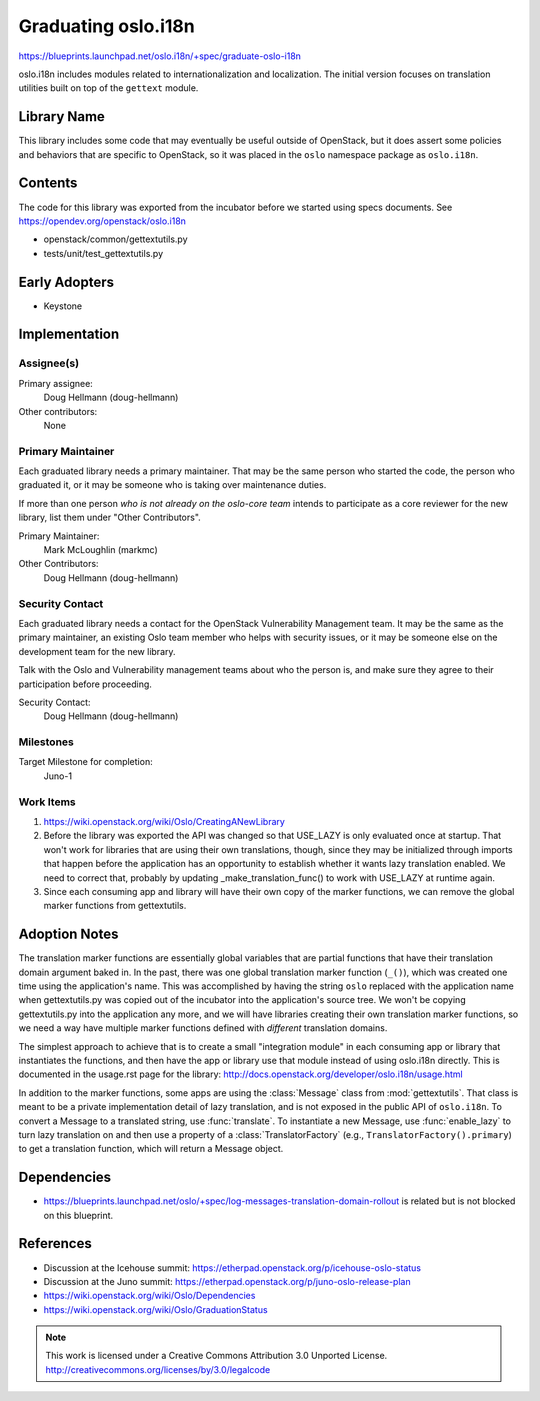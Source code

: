 ======================
 Graduating oslo.i18n
======================

https://blueprints.launchpad.net/oslo.i18n/+spec/graduate-oslo-i18n

oslo.i18n includes modules related to internationalization and
localization. The initial version focuses on translation utilities
built on top of the ``gettext`` module.

Library Name
============

This library includes some code that may eventually be useful outside
of OpenStack, but it does assert some policies and behaviors that are
specific to OpenStack, so it was placed in the ``oslo`` namespace
package as ``oslo.i18n``.

Contents
========

The code for this library was exported from the incubator before we
started using specs documents. See
https://opendev.org/openstack/oslo.i18n

* openstack/common/gettextutils.py
* tests/unit/test_gettextutils.py

Early Adopters
==============

* Keystone

Implementation
==============

Assignee(s)
-----------

Primary assignee:
  Doug Hellmann (doug-hellmann)

Other contributors:
  None

Primary Maintainer
------------------

Each graduated library needs a primary maintainer. That may be the
same person who started the code, the person who graduated it, or it
may be someone who is taking over maintenance duties.

If more than one person *who is not already on the oslo-core team*
intends to participate as a core reviewer for the new library, list
them under "Other Contributors".

Primary Maintainer:
  Mark McLoughlin (markmc)

Other Contributors:
  Doug Hellmann (doug-hellmann)

Security Contact
----------------

Each graduated library needs a contact for the OpenStack Vulnerability
Management team. It may be the same as the primary maintainer, an
existing Oslo team member who helps with security issues, or it may be
someone else on the development team for the new library.

Talk with the Oslo and Vulnerability management teams about who the
person is, and make sure they agree to their participation before
proceeding.

Security Contact:
  Doug Hellmann (doug-hellmann)

Milestones
----------

Target Milestone for completion:
  Juno-1

Work Items
----------

1. https://wiki.openstack.org/wiki/Oslo/CreatingANewLibrary
2. Before the library was exported the API was changed so that
   USE_LAZY is only evaluated once at startup. That won't work for
   libraries that are using their own translations, though, since they
   may be initialized through imports that happen before the
   application has an opportunity to establish whether it wants lazy
   translation enabled. We need to correct that, probably by updating
   _make_translation_func() to work with USE_LAZY at runtime again.
3. Since each consuming app and library will have their own copy of
   the marker functions, we can remove the global marker functions
   from gettextutils.

Adoption Notes
==============

The translation marker functions are essentially global variables that
are partial functions that have their translation domain argument
baked in. In the past, there was one global translation marker
function (``_()``), which was created one time using the application's
name. This was accomplished by having the string ``oslo`` replaced
with the application name when gettextutils.py was copied out of the
incubator into the application's source tree. We won't be copying
gettextutils.py into the application any more, and we will have
libraries creating their own translation marker functions, so we need
a way have multiple marker functions defined with *different*
translation domains.

The simplest approach to achieve that is to create a small
"integration module" in each consuming app or library that
instantiates the functions, and then have the app or library use that
module instead of using oslo.i18n directly. This is documented in the
usage.rst page for the library:
http://docs.openstack.org/developer/oslo.i18n/usage.html

In addition to the marker functions, some apps are using the
:class:`Message` class from :mod:`gettextutils`. That class is meant
to be a private implementation detail of lazy translation, and is not
exposed in the public API of ``oslo.i18n``. To convert a Message to a
translated string, use :func:`translate`. To instantiate a new
Message, use :func:`enable_lazy` to turn lazy translation on and then
use a property of a :class:`TranslatorFactory` (e.g.,
``TranslatorFactory().primary``) to get a translation function, which
will return a Message object.

Dependencies
============

* https://blueprints.launchpad.net/oslo/+spec/log-messages-translation-domain-rollout
  is related but is not blocked on this blueprint.

References
==========

* Discussion at the Icehouse summit: https://etherpad.openstack.org/p/icehouse-oslo-status
* Discussion at the Juno summit: https://etherpad.openstack.org/p/juno-oslo-release-plan
* https://wiki.openstack.org/wiki/Oslo/Dependencies
* https://wiki.openstack.org/wiki/Oslo/GraduationStatus


.. note::

  This work is licensed under a Creative Commons Attribution 3.0
  Unported License.
  http://creativecommons.org/licenses/by/3.0/legalcode

